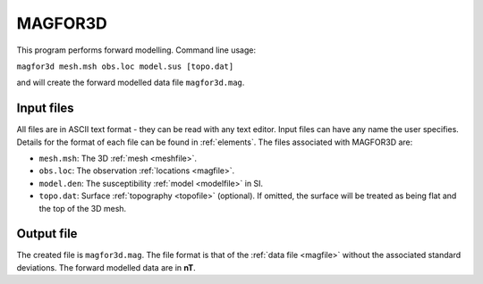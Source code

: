 .. _magfor3d:

MAGFOR3D
========

This program performs forward modelling. Command line usage:

``magfor3d mesh.msh obs.loc model.sus [topo.dat]``

and will create the forward modelled data file ``magfor3d.mag``.

Input files
-----------

All files are in ASCII text format - they can be read with any text editor. Input files can have any name the user specifies. Details for the format of each file can be found in  :ref:`elements`. The files associated with MAGFOR3D are:

- ``mesh.msh``: The 3D :ref:`mesh <meshfile>`.

- ``obs.loc``: The observation :ref:`locations <magfile>`.

- ``model.den``: The susceptibility :ref:`model <modelfile>` in SI.

- ``topo.dat``: Surface :ref:`topography <topofile>` (optional). If omitted, the surface will be treated as being flat and the top of the 3D mesh.

Output file
-----------

The created file is ``magfor3d.mag``. The file format is that of the :ref:`data file <magfile>` without the associated standard deviations. The forward modelled data are in **nT**.


